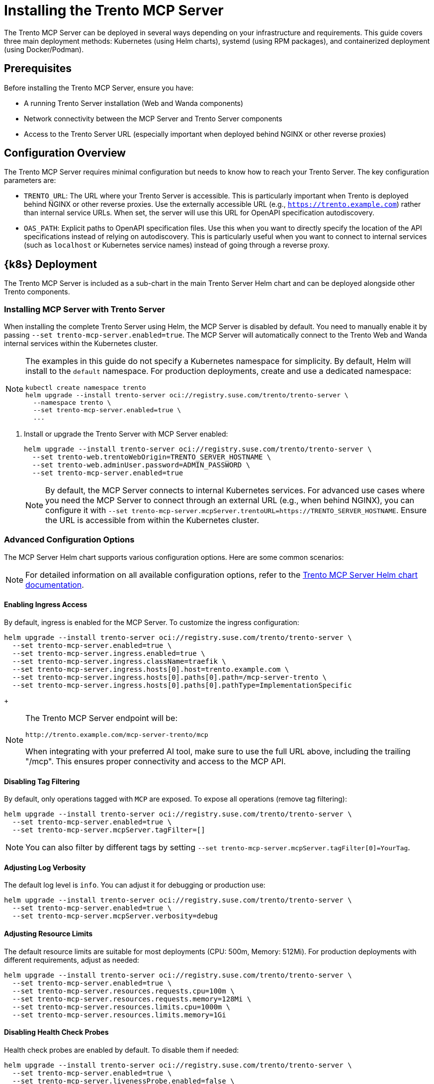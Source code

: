 // Copyright 2025 SUSE LLC
// SPDX-License-Identifier: Apache-2.0

= Installing the Trento MCP Server

The Trento MCP Server can be deployed in several ways depending on your infrastructure and requirements. This guide covers three main deployment methods: Kubernetes (using Helm charts), systemd (using RPM packages), and containerized deployment (using Docker/Podman).

== Prerequisites

Before installing the Trento MCP Server, ensure you have:

* A running Trento Server installation (Web and Wanda components)
* Network connectivity between the MCP Server and Trento Server components
* Access to the Trento Server URL (especially important when deployed behind NGINX or other reverse proxies)

== Configuration Overview

The Trento MCP Server requires minimal configuration but needs to know how to reach your Trento Server. The key configuration parameters are:

* `TRENTO_URL`: The URL where your Trento Server is accessible. This is particularly important when Trento is deployed behind NGINX or other reverse proxies. Use the externally accessible URL (e.g., `https://trento.example.com`) rather than internal service URLs. When set, the server will use this URL for OpenAPI specification autodiscovery.

* `OAS_PATH`: Explicit paths to OpenAPI specification files. Use this when you want to directly specify the location of the API specifications instead of relying on autodiscovery. This is particularly useful when you want to connect to internal services (such as `localhost` or Kubernetes service names) instead of going through a reverse proxy.

[[sec-mcp-k8s-deployment]]
== {k8s} Deployment

The Trento MCP Server is included as a sub-chart in the main Trento Server Helm chart and can be deployed alongside other Trento components.

[[sec-mcp-install-with-trento-server]]
=== Installing MCP Server with Trento Server

When installing the complete Trento Server using Helm, the MCP Server is disabled by default. You need to manually enable it by passing `--set trento-mcp-server.enabled=true`. The MCP Server will automatically connect to the Trento Web and Wanda internal services within the Kubernetes cluster.

[NOTE]
====
The examples in this guide do not specify a Kubernetes namespace for simplicity. By default, Helm will install to the `default` namespace. For production deployments, create and use a dedicated namespace:

[source,bash]
----
kubectl create namespace trento
helm upgrade --install trento-server oci://registry.suse.com/trento/trento-server \
  --namespace trento \
  --set trento-mcp-server.enabled=true \
  ...
----
====

. Install or upgrade the Trento Server with MCP Server enabled:
+
====
[source,bash,subs="attributes"]
----
helm upgrade --install trento-server oci://registry.suse.com/trento/trento-server \
  --set trento-web.trentoWebOrigin=TRENTO_SERVER_HOSTNAME \
  --set trento-web.adminUser.password=ADMIN_PASSWORD \
  --set trento-mcp-server.enabled=true
----
====
+
[NOTE]
====
By default, the MCP Server connects to internal Kubernetes services. For advanced use cases where you need the MCP Server to connect through an external URL (e.g., when behind NGINX), you can configure it with `--set trento-mcp-server.mcpServer.trentoURL=https://TRENTO_SERVER_HOSTNAME`. Ensure the URL is accessible from within the Kubernetes cluster.
====

[[sec-mcp-advanced-configuration]]
=== Advanced Configuration Options

The MCP Server Helm chart supports various configuration options. Here are some common scenarios:

[NOTE]
====
For detailed information on all available configuration options, refer to the link:https://github.com/trento-project/helm-charts/blob/main/charts/trento-server/charts/trento-mcp-server/README.md[Trento MCP Server Helm chart documentation].
====

==== Enabling Ingress Access

By default, ingress is enabled for the MCP Server. To customize the ingress configuration:


====
[source,bash]
----
helm upgrade --install trento-server oci://registry.suse.com/trento/trento-server \
  --set trento-mcp-server.enabled=true \
  --set trento-mcp-server.ingress.enabled=true \
  --set trento-mcp-server.ingress.className=traefik \
  --set trento-mcp-server.ingress.hosts[0].host=trento.example.com \
  --set trento-mcp-server.ingress.hosts[0].paths[0].path=/mcp-server-trento \
  --set trento-mcp-server.ingress.hosts[0].paths[0].pathType=ImplementationSpecific
----
====

+
[NOTE]
====
The Trento MCP Server endpoint will be:

  http://trento.example.com/mcp-server-trento/mcp

When integrating with your preferred AI tool, make sure to use the full URL above, including the trailing "/mcp". This ensures proper connectivity and access to the MCP API.
====

==== Disabling Tag Filtering
By default, only operations tagged with `MCP` are exposed. To expose all operations (remove tag filtering):

====
[source,bash]
----
helm upgrade --install trento-server oci://registry.suse.com/trento/trento-server \
  --set trento-mcp-server.enabled=true \
  --set trento-mcp-server.mcpServer.tagFilter=[]
----
====

[NOTE]
====
You can also filter by different tags by setting `--set trento-mcp-server.mcpServer.tagFilter[0]=YourTag`.
====

==== Adjusting Log Verbosity

The default log level is `info`. You can adjust it for debugging or production use:

====
[source,bash]
----
helm upgrade --install trento-server oci://registry.suse.com/trento/trento-server \
  --set trento-mcp-server.enabled=true \
  --set trento-mcp-server.mcpServer.verbosity=debug
----
====

==== Adjusting Resource Limits

The default resource limits are suitable for most deployments (CPU: 500m, Memory: 512Mi). For production deployments with different requirements, adjust as needed:

====
[source,bash]
----
helm upgrade --install trento-server oci://registry.suse.com/trento/trento-server \
  --set trento-mcp-server.enabled=true \
  --set trento-mcp-server.resources.requests.cpu=100m \
  --set trento-mcp-server.resources.requests.memory=128Mi \
  --set trento-mcp-server.resources.limits.cpu=1000m \
  --set trento-mcp-server.resources.limits.memory=1Gi
----
====

==== Disabling Health Check Probes

Health check probes are enabled by default. To disable them if needed:

====
[source,bash]
----
helm upgrade --install trento-server oci://registry.suse.com/trento/trento-server \
  --set trento-mcp-server.enabled=true \
  --set trento-mcp-server.livenessProbe.enabled=false \
  --set trento-mcp-server.readinessProbe.enabled=false
----
====

==== Complete Configuration Example

Here's a complete example configuring external access and custom ingress path:

====
[source,bash]
----
helm upgrade --install trento-server oci://registry.suse.com/trento/trento-server \
  --set trento-web.trentoWebOrigin=https://trento.example.com \
  --set trento-web.adminUser.password=SecurePassword123 \
  --set trento-mcp-server.enabled=true \
  --set trento-mcp-server.mcpServer.trentoURL=https://trento.example.com \
  --set trento-mcp-server.ingress.hosts[0].host=trento.example.com \
  --set trento-mcp-server.ingress.hosts[0].paths[0].path=/mcp-server-trento
----
====

[[sec-mcp-verify-installation]]
=== Verifying the Installation

. Check that the MCP Server pod is running:
+
====
[source,bash]
----
kubectl get pods --namespace default -l app.kubernetes.io/name=mcp-server
----
====
+
Expected output:
+
====
[source,bash]
----
NAME                                       READY   STATUS    RESTARTS   AGE
trento-server-mcp-server-xxxxxxxxxx-xxxxx  1/1     Running   0          2m
----
====
+
. Check the MCP Server logs:
+
====
[source,bash]
----
kubectl logs --namespace default -l app.kubernetes.io/name=mcp-server
----
====
+
. If health checks are enabled, verify the health endpoints:
+
====
[source,bash]

# Expose the health check port from the Pod, as it is not exposed as a Kubernetes Service.
kubectl port-forward --namespace default $(kubectl get pods --namespace default -l app.kubernetes.io/name=mcp-server -o jsonpath="{.items[0].metadata.name}") 8080:8080

# Liveness endpoint:
curl http://localhost:8080/livez

# Example output:
# {"info":{"name":"trento-mcp-server","version":"0.1.0"},"status":"up"}

# Readiness endpoint:
curl http://localhost:8080/readyz

# Example output:
# {"status":"up","details":{"mcp-server":{"status":"up","timestamp":"2025-10-09T12:11:09.528898849Z"},"wanda-api":{"status":"up","timestamp":"2025-10-09T12:11:09.542078327Z"},"web-api":{"status":"up","timestamp":"2025-10-09T12:11:09.544855047Z"}}}
====

[[sec-mcp-systemd-deployment]]
== systemd Deployment

The Trento MCP Server can be installed as a systemd service using RPM packages on SUSE Linux Enterprise Server for SAP Applications.

[[sec-mcp-systemd-requirements]]
=== Requirements

* SUSE Linux Enterprise Server for SAP Applications 15 SP3 or later
* A running Trento Server installation (accessible via network)
* Root or sudo access for installation

[[sec-mcp-systemd-installation]]
=== Installation Steps

. Install the MCP Server package:
+
====
[source,bash]
----
zypper install mcp-server-trento
----
====
+
. Create the configuration file at `/etc/trento/mcp-server-trento`:
+
====
[source,bash]
----
cp /usr/share/doc/packages/mcp-server-trento/mcp-server-trento.example /etc/trento/mcp-server-trento
----
====
+
. Edit the configuration file to point to your Trento Server:
+
====
[source,bash]
----
vi /etc/trento/mcp-server-trento
----
====
+
Modify the following key settings. There are two approaches: using `TRENTO_URL` so that the MCP Server connects to the public URLs that are behind NGINX or other reverse proxies; or 'OAS_PATH' for directly specifying the location of the API specifications, this way the MCP Server can connect to internal services instead of going through a reverse proxy.
+
====
.TRENTO_URL approach (MCP access via public URLs)
[source,env]
----
## Set this to your Trento Server URL
TRENTO_URL=https://trento.example.com
PORT=5000
----

.OAS_PATH approach (MCP access via local endpoints)
[source,env]
----
## Explicitly specify OpenAPI paths for internal or local services
OAS_PATH=http://localhost:5000/api/all/openapi,http://localhost:5001/wanda/api/all/openapi
PORT=5000
----

====

[NOTE]
====
The MCP Server's health check HTTP server is primarily intended for Kubernetes environments, where liveness/readiness probes use it. Outside Kubernetes, you can leave it disabled. If you choose to enable it, set `ENABLE_HEALTH_CHECK=true` and `HEALTH_PORT=8080` (or your preferred port) and ensure the port is accessible (see the Firewall Configuration section below).
====

. Enable and start the MCP Server service:
+
====
[source,bash]
----
systemctl enable --now mcp-server-trento
systemctl start mcp-server-trento
----
====
+
. Verify the service is running:
+
====
[source,bash]
----
systemctl status mcp-server-trento
----
====
+
Expected output:
+
====
[source,bash]
----
● mcp-server-trento.service - Trento MCP Server service
     Loaded: loaded (/usr/lib/systemd/system/mcp-server-trento.service; enabled)
     Active: active (running) since ...
----
====
+
. Check the service logs:
+
====
[source,bash]
----
journalctl -u mcp-server-trento -f
----
====
+
. The Trento MCP Server should be listening at `http://localhost:5000/mcp` (or `http://localhost:<PORT>/mcp` if you changed the `PORT` setting). If you need remote access, ensure this port is open in your firewall; see <<sec-mcp-systemd-firewall,Firewall Configuration>>.
+
. If you enabled health checks, verify the endpoints locally:

====
[source,bash]
----
# Note: Replace localhost with the server's IP/hostname if running these commands from a remote machine, and ensure the health port is allowed by your firewall.

# Liveness endpoint:
curl http://localhost:8080/livez

# Example output:
# {"info":{"name":"trento-mcp-server","version":"0.1.0"},"status":"up"}

# Readiness endpoint:
curl http://localhost:8080/readyz

# Example output:
# {"status":"up","details":{"mcp-server":{"status":"up","timestamp":"2025-10-09T12:11:09.528898849Z"},"wanda-api":{"status":"up","timestamp":"2025-10-09T12:11:09.542078327Z"},"web-api":{"status":"up","timestamp":"2025-10-09T12:11:09.544855047Z"}}}
----
====

[[sec-mcp-systemd-firewall]]
=== Firewall Configuration

If firewalld is running, allow incoming connections to the MCP Server port:

====
[source,bash]
----
firewall-cmd --zone=public --add-port=5000/tcp --permanent
firewall-cmd --reload
----
====

If health checks are enabled, and want them to be exposed, also allow the health check port:

====
[source,bash]
----
firewall-cmd --zone=public --add-port=8080/tcp --permanent
firewall-cmd --reload
----
====

[NOTE]
====
Use the ports you configured. Replace the example values `5000` and `8080` with your actual settings:

- `PORT`: MCP Server listening port (default: 5000)
- `HEALTH_PORT`: Health check server port (default: 8080)

Adjust all commands and firewall rules accordingly.
====

[[sec-mcp-container-deployment]]
== Containerized Deployment

The Trento MCP Server can be run as a standalone container using Docker or Podman.

[[sec-mcp-container-image]]
=== Container Image

The official container image is available at:

====
[source,text]
----
registry.opensuse.org/devel/sap/trento/factory/containers/trento/mcp-server-trento:latest
----
====

[[sec-mcp-container-docker]]
=== Deploying with Docker

==== Basic Deployment

For a basic deployment connecting to a running Trento Server via its public URL (for example, behind a reverse proxy):

====
[source,bash]
----
docker run -d \
  --name mcp-server-trento \
  -p 5000:5000 \
  -e TRENTO_URL=https://trento.example.com \
  -e TRENTO_MCP_TAG_FILTER=MCP \
  -e VERBOSITY=info \
  --restart unless-stopped \
  registry.opensuse.org/devel/sap/trento/factory/containers/trento/mcp-server-trento:latest
----
====

==== Deployment with Health Checks

To enable health check endpoints:

====
[source,bash]
----
docker run -d \
  --name mcp-server-trento \
  -p 5000:5000 \
  -p 8080:8080 \
  -e TRENTO_URL=https://trento.example.com \
  -e TRENTO_MCP_TAG_FILTER=MCP \
  -e ENABLE_HEALTH_CHECK=true \
  -e HEALTH_PORT=8080 \
  -e VERBOSITY=info \
  --restart unless-stopped \
  registry.opensuse.org/devel/sap/trento/factory/containers/trento/mcp-server-trento:latest
----
====


==== Network Integration with Trento Components

If running Trento components in containers on the same host, use Docker networks:

====
[source,bash]
----
# Create a network
docker network create trento-net

# Run MCP Server connected to the network
docker run -d \
  --name mcp-server-trento \
  --network trento-net \
  -p 5000:5000 \
  -e OAS_PATH=http://trento-web:4000/api/all/openapi,http://trento-wanda:4000/wanda/api/all/openapi \
  -e TRENTO_MCP_TAG_FILTER=MCP \
  -e VERBOSITY=info \
  --restart unless-stopped \
  registry.opensuse.org/devel/sap/trento/factory/containers/trento/mcp-server-trento:latest
----
====

[IMPORTANT]
====
When using Docker networks with internal service names (e.g., `http://trento-web:4000`), ensure the MCP Server container can resolve and reach these hostnames. For external access through NGINX, use the externally accessible URL instead.
====


[[sec-mcp-container-compose]]
=== Docker Compose Deployment

For a complete deployment with Docker Compose:

. Create a `docker-compose.yml` file:
+
====
[source,yaml]
----
services:
  mcp-server-trento:
    image: registry.opensuse.org/devel/sap/trento/factory/containers/trento/mcp-server-trento:latest
    container_name: mcp-server-trento
    ports:
      - "5000:5000"
      - "8080:8080"
    environment:
      TRENTO_MCP_TRENTO_URL: https://trento.example.com
      TRENTO_MCP_PORT: 5000
      TRENTO_MCP_TAG_FILTER: MCP
      TRENTO_MCP_ENABLE_HEALTH_CHECK: true
      TRENTO_MCP_HEALTH_PORT: 8080
    restart: unless-stopped
    healthcheck:
      test: ["CMD", "bash", "-c", "exec 3<>/dev/tcp/localhost/8080"]
      interval: 30s
      timeout: 10s
      retries: 3
      start_period: 40s

----
====
+
. Start the service:
+
====
[source,bash]
----
docker-compose up -d
----
====
+
. Check the status:
+
====
[source,bash]
----
docker-compose ps
docker-compose logs -f mcp-server-trento
----
====

[[sec-mcp-container-verify]]
=== Verifying the Container Deployment

. Check that the container is running:
+
====
[source,bash]
----
docker ps | grep mcp-server-trento
----
====
+
. Check the container logs:
+
====
[source,bash]
----
docker logs mcp-server-trento
----
====
+
. Test the health endpoints (if enabled):
+
====
[source,bash]
----
curl http://localhost:8080/livez
curl http://localhost:8080/readyz

# You can also inspect the healh check in Docker Compose
docker inspect --format "{{json .State.Health }}" mcp-server-trento | jq
----
====

[[sec-mcp-configuration-reference]]
== Configuration Reference

The following table lists all available configuration options for the Trento MCP Server.

[NOTE]
====
When using environment variables, prefix each configuration key with `TRENTO_MCP_`. For example:

- `PORT` → `TRENTO_MCP_PORT`
- `TRENTO_URL` → `TRENTO_MCP_TRENTO_URL`
- `ENABLE_HEALTH_CHECK` → `TRENTO_MCP_ENABLE_HEALTH_CHECK`

For the complete reference including command-line flags and detailed examples, see link:configuration-options.adoc[Configuration Options].
====

[cols="25%,15%,60%",options="header"]
|===
|Configuration Key |Default Value |Description

|`TRENTO_URL`
|_empty_
|URL of the Trento Server. *Important:* Use the externally accessible URL when behind NGINX or reverse proxy. If empty along with `OAS_PATH`, falls back to demo instance.

|`OAS_PATH`
|_empty_
|Comma-separated list of OpenAPI specification paths. If empty, autodiscovery is used with `TRENTO_URL` and `AUTODISCOVERY_PATHS`.

|`AUTODISCOVERY_PATHS`
|`/api/all/openapi,/wanda/api/all/openapi`
|Custom paths for API autodiscovery when `OAS_PATH` is empty.

|`PORT`
|`5000`
|Port for the MCP Server to listen on.

|`TRANSPORT`
|`streamable`
|Transport protocol: `streamable` or `sse`. Determines the MCP endpoint path (`/mcp` for streamable, `/sse` for Server-Sent Events). Choose based on your MCP client's requirements.

|`TAG_FILTER`
|_empty_
|Comma-separated list of tags to filter operations. Only operations with matching tags are exposed.

|`HEADER_NAME`
|`X-TRENTO-MCP-APIKEY`
|HTTP header name for passing the Trento API key.

|`VERBOSITY`
|`info`
|Log level: `debug`, `info`, `warning`, or `error`.

|`ENABLE_HEALTH_CHECK`
|`false`
|Enable health check endpoints.

|`HEALTH_PORT`
|`8080`
|Port for health check endpoints.

|`HEALTH_API_PATH`
|`/api/healthz`
|API path for health checks on target servers.

|`INSECURE_SKIP_TLS_VERIFY`
|`false`
|Skip TLS certificate verification (use only in development).
|===

[[sec-mcp-troubleshooting]]
== Troubleshooting

=== MCP Server Cannot Connect to Trento Server

*Symptom:* MCP Server fails to start or logs show connection errors.

*Solutions:*

. Verify `TRENTO_URL` is set correctly:
  - Use the externally accessible URL if behind NGINX
  - Ensure the URL is reachable from where the MCP Server is running
  - Test with `curl https://your-trento-url/api/healthz`

. Check network connectivity:
+
====
[source,bash]
----
# From MCP Server host
curl -v https://your-trento-url
----
====

. For Kubernetes deployments, verify service names are correct:
+
====
[source,bash]
----
kubectl get svc
kubectl describe svc trento-web
----
====

=== OpenAPI Specification Not Found

*Symptom:* Logs show "failed to load OpenAPI specification" or similar errors.

*Solutions:*

. Verify OpenAPI endpoints are accessible:
+
====
[source,bash]
----
curl https://your-trento-url/api/all/openapi
curl https://your-trento-url/wanda/api/all/openapi
----
====

. Check if custom `OAS_PATH` values are correct
. Ensure `AUTODISCOVERY_PATHS` matches your Trento Server's API structure

=== Health Check Endpoints Not Working

*Symptom:* Health check endpoints return errors or are not accessible.

*Solutions:*

. Verify health checks are enabled: `ENABLE_HEALTH_CHECK=true`
. Check the health check port is correctly exposed
. For Kubernetes, verify the health check probes configuration

=== Port Already in Use

*Symptom:* Container or service fails to start with "port already allocated" or "address already in use" errors.

*Solutions:*

. Check for conflicting services:
+
====
[source,bash]
----
# Linux
netstat -tulpn | grep 5000
lsof -i :5000
----
====

. Change the port in configuration:
+
====
[source,bash]
----
# For containers
docker run -p 5001:5000 ...

# For systemd
# Edit /etc/trento/mcp-server-trento and set PORT=5001
----
====

=== Viewing Logs

For systemd:
====
[source,bash]
----
journalctl -u mcp-server-trento -f
journalctl -u mcp-server-trento --since "10 minutes ago"
----
====

For containers:
====
[source,bash]
----
docker logs -f mcp-server-trento
docker logs --tail 100 mcp-server-trento
----
====

For Kubernetes:
====
[source,bash]
----
kubectl logs -f deployment/mcp-server-trento
kubectl logs -l app.kubernetes.io/name=mcp-server --tail=100
----
====
